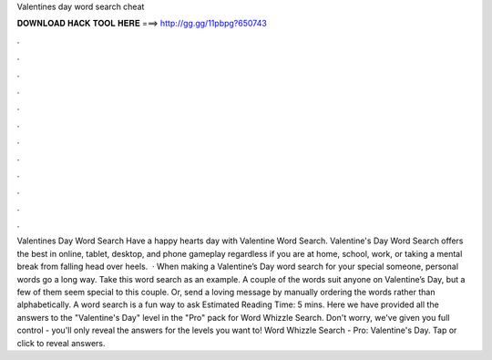 Valentines day word search cheat

𝐃𝐎𝐖𝐍𝐋𝐎𝐀𝐃 𝐇𝐀𝐂𝐊 𝐓𝐎𝐎𝐋 𝐇𝐄𝐑𝐄 ===> http://gg.gg/11pbpg?650743

.

.

.

.

.

.

.

.

.

.

.

.

Valentines Day Word Search Have a happy hearts day with Valentine Word Search. Valentine's Day Word Search offers the best in online, tablet, desktop, and phone gameplay regardless if you are at home, school, work, or taking a mental break from falling head over heels.  · When making a Valentine’s Day word search for your special someone, personal words go a long way. Take this word search as an example. A couple of the words suit anyone on Valentine’s Day, but a few of them seem special to this couple. Or, send a loving message by manually ordering the words rather than alphabetically. A word search is a fun way to ask Estimated Reading Time: 5 mins. Here we have provided all the answers to the "Valentine's Day" level in the "Pro" pack for Word Whizzle Search. Don't worry, we've given you full control - you'll only reveal the answers for the levels you want to! Word Whizzle Search - Pro: Valentine's Day. Tap or click to reveal answers.